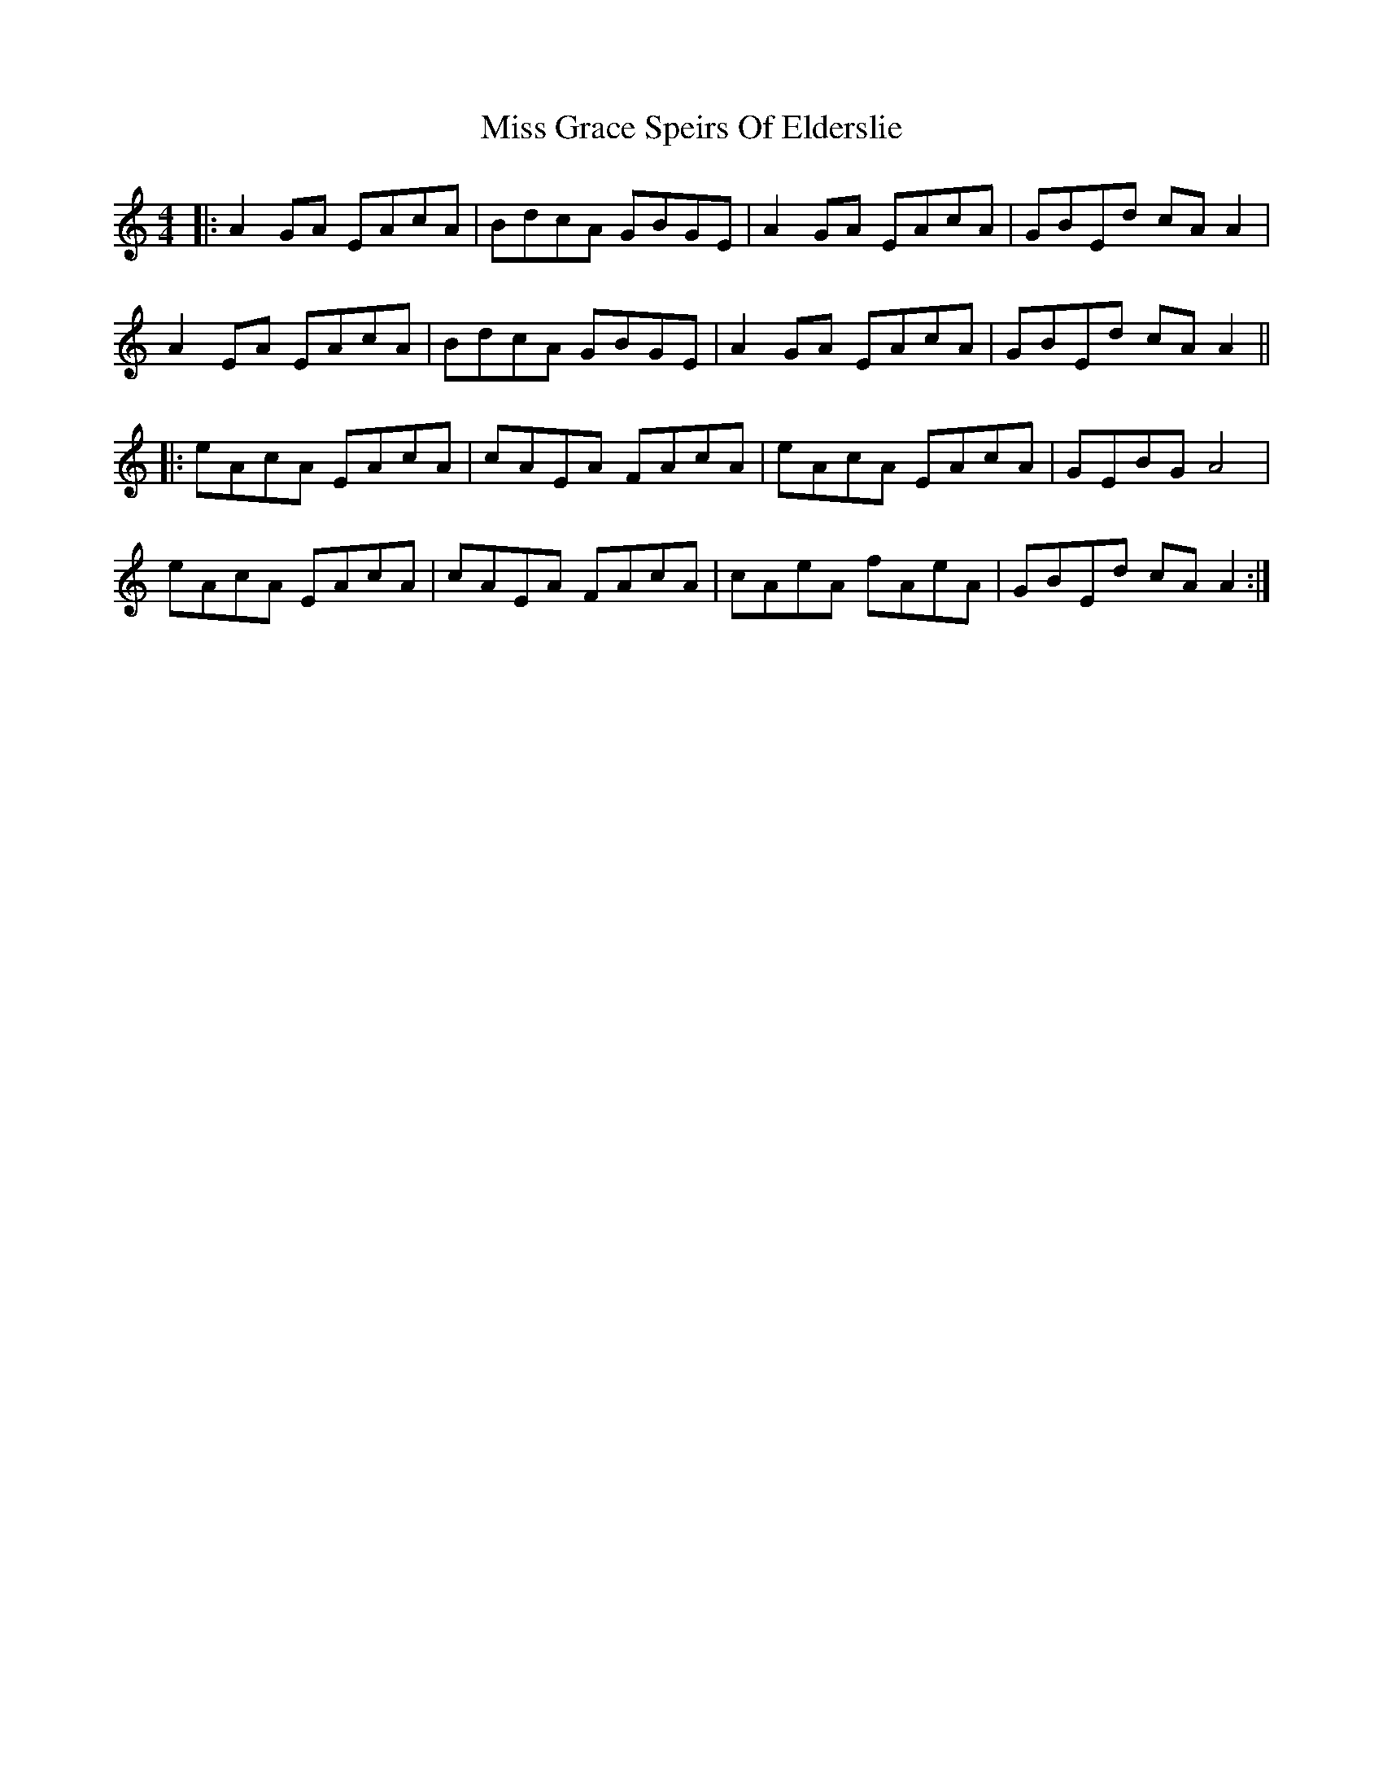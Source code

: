 X: 27032
T: Miss Grace Speirs Of Elderslie
R: reel
M: 4/4
K: Aminor
|:A2 GA EAcA|BdcA GBGE|A2 GA EAcA|GBEd cA A2|
A2 EA EAcA|BdcA GBGE|A2 GA EAcA|GBEd cA A2||
|:eAcA EAcA|cAEA FAcA|eAcA EAcA|GEBG A4|
eAcA EAcA|cAEA FAcA|cAeA fAeA|GBEd cA A2:|

